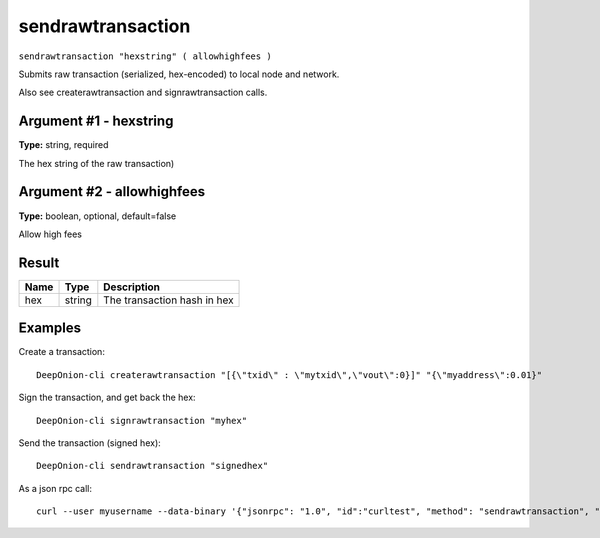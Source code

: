 .. This file is licensed under the MIT License (MIT) available on
   http://opensource.org/licenses/MIT.

sendrawtransaction
==================

``sendrawtransaction "hexstring" ( allowhighfees )``

Submits raw transaction (serialized, hex-encoded) to local node and network.

Also see createrawtransaction and signrawtransaction calls.

Argument #1 - hexstring
~~~~~~~~~~~~~~~~~~~~~~~

**Type:** string, required

The hex string of the raw transaction)

Argument #2 - allowhighfees
~~~~~~~~~~~~~~~~~~~~~~~~~~~

**Type:** boolean, optional, default=false

Allow high fees

Result
~~~~~~

.. list-table::
   :header-rows: 1

   * - Name
     - Type
     - Description
   * - hex
     - string
     - The transaction hash in hex

Examples
~~~~~~~~


.. highlight:: shell

Create a transaction::

  DeepOnion-cli createrawtransaction "[{\"txid\" : \"mytxid\",\"vout\":0}]" "{\"myaddress\":0.01}"

Sign the transaction, and get back the hex::

  DeepOnion-cli signrawtransaction "myhex"

Send the transaction (signed hex)::

  DeepOnion-cli sendrawtransaction "signedhex"

As a json rpc call::

  curl --user myusername --data-binary '{"jsonrpc": "1.0", "id":"curltest", "method": "sendrawtransaction", "params": ["signedhex"] }' -H 'content-type: text/plain;' http://127.0.0.1:9332/

